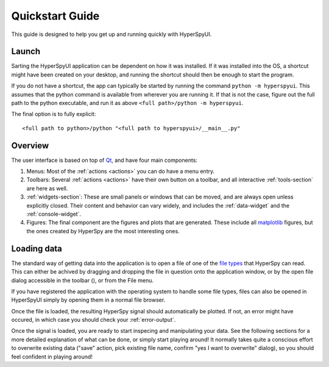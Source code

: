 
Quickstart Guide
================

This guide is designed to help you get up and running quickly with HyperSpyUI.

.. .. contents::
..    :local:
..    :depth: 2


Launch
--------------

Sarting the HyperSpyUI application can be dependent on how it was installed.
If it was installed into the OS, a shortcut might have been created on your
desktop, and running the shortcut should then be enough to start the program.

If you do not have a shortcut, the app can typically be started by running
the command ``python -m hyperspyui``. This assumes that the python
command is available from wherever you are running it. If that is not the case,
figure out the full path to the python executable, and run it as above
``<full path>/python -m hyperspyui``.

The final option is to fully explicit::

    <full path to python>/python "<full path to hyperspyui>/__main__.py"


Overview
--------------

The user interface is based on top of Qt_, and have four main components:

#)  Menus: Most of the :ref:`actions <actions>` you can do have a menu
    entry.
#)  Toolbars: Several :ref:`actions <actions>` have their own button on a
    toolbar, and all interactive :ref:`tools-section` are here as well.
#)  :ref:`widgets-section`: These are small panels or windows that can be
    moved, and are always open unless explicitly closed. Their content
    and behavior can vary widely, and includes the :ref:`data-widget`
    and the :ref:`console-widget`.
#)  Figures: The final component are the figures and plots that are
    generated. These include all `matplotlib`_ figures, but the ones created
    by HyperSpy are the most interesting ones.

.. image:: ui_overview.png

.. _Qt: https://www.qt.io/
.. _matplotlib: http://matplotlib.org/


Loading data
--------------

The standard way of getting data into the application is to open a file of
one of the `file types`_ that HyperSpy can read. This can either be achived
by dragging and dropping the file in question onto the application window,
or by the open file dialog accessible in the toolbar (|open button|), or
from the File menu.

.. |open button| image:: ../../hyperspyui/images/open.svg
    :width: 18 px
.. _file types: http://hyperspy.org/hyperspy-doc/current/user_guide/io.html#supported-formats

If you have registered the application with the operating system to handle some
file types, files can also be opened in HyperSpyUI simply by opening them in
a normal file browser.

Once the file is loaded, the resulting HyperSpy signal should automatically
be plotted. If not, an error might have occured, in which case you should
check your :ref:`error-output`.

Once the signal is loaded, you are ready to start inspecing and manipulating
your data. See the following sections for a more detailed explanation of
what can be done, or simply start playing around! It normally takes quite
a conscious effort to overwrite existing data ("save" action, pick existing
file name, confirm "yes I want to overwrite" dialog), so you should feel
confident in playing around!
